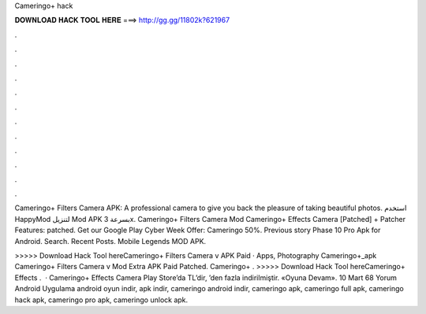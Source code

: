 Cameringo+ hack



𝐃𝐎𝐖𝐍𝐋𝐎𝐀𝐃 𝐇𝐀𝐂𝐊 𝐓𝐎𝐎𝐋 𝐇𝐄𝐑𝐄 ===> http://gg.gg/11802k?621967



.



.



.



.



.



.



.



.



.



.



.



.

Cameringo+ Filters Camera APK: A professional camera to give you back the pleasure of taking beautiful photos. استخدم HappyMod لتنزيل Mod APK بسرعة 3x. Cameringo+ Filters Camera Mod Cameringo+ Effects Camera [Patched] + Patcher Features: patched. Get our Google Play Cyber Week Offer: Cameringo 50%. Previous story Phase 10 Pro Apk for Android. Search. Recent Posts. Mobile Legends MOD APK.

>>>>> Download Hack Tool hereCameringo+ Filters Camera v APK Paid · Apps, Photography Cameringo+_apk Cameringo+ Filters Camera v Mod Extra APK Paid Patched. Cameringo+ . >>>>> Download Hack Tool hereCameringo+ Effects .  · Cameringo+ Effects Camera Play Store’da TL’dir, ’den fazla indirilmiştir. «Oyuna Devam». 10 Mart 68 Yorum Android Uygulama android oyun indir, apk indir, cameringo android indir, cameringo apk, cameringo full apk, cameringo hack apk, cameringo pro apk, cameringo unlock apk.
